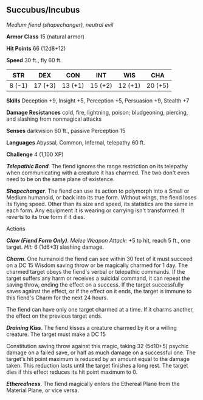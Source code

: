 ** Succubus/Incubus
:PROPERTIES:
:CUSTOM_ID: succubusincubus
:END:
/Medium fiend (shapechanger), neutral evil/

*Armor Class* 15 (natural armor)

*Hit Points* 66 (12d8+12)

*Speed* 30 ft., fly 60 ft.

| STR    | DEX     | CON     | INT     | WIS     | CHA     |
|--------+---------+---------+---------+---------+---------|
| 8 (-1) | 17 (+3) | 13 (+1) | 15 (+2) | 12 (+1) | 20 (+5) |

*Skills* Deception +9, Insight +5, Perception +5, Persuasion +9, Stealth
+7

*Damage Resistances* cold, fire, lightning, poison; bludgeoning,
piercing, and slashing from nonmagical attacks

*Senses* darkvision 60 ft., passive Perception 15

*Languages* Abyssal, Common, Infernal, telepathy 60 ft.

*Challenge* 4 (1,100 XP)

*/Telepathic Bond/*. The fiend ignores the range restriction on its
telepathy when communicating with a creature it has charmed. The two
don't even need to be on the same plane of existence.

*/Shapechanger/*. The fiend can use its action to polymorph into a Small
or Medium humanoid, or back into its true form. Without wings, the fiend
loses its flying speed. Other than its size and speed, its statistics
are the same in each form. Any equipment it is wearing or carrying isn't
transformed. It reverts to its true form if it dies.

****** Actions
:PROPERTIES:
:CUSTOM_ID: actions
:END:
*/Claw (Fiend Form Only)/*. /Melee Weapon Attack:/ +5 to hit, reach 5
ft., one target. /Hit:/ 6 (1d6+3) slashing damage.

*/Charm/*. One humanoid the fiend can see within 30 feet of it must
succeed on a DC 15 Wisdom saving throw or be magically charmed for 1
day. The charmed target obeys the fiend's verbal or telepathic commands.
If the target suffers any harm or receives a suicidal command, it can
repeat the saving throw, ending the effect on a success. If the target
successfully saves against the effect, or if the effect on it ends, the
target is immune to this fiend's Charm for the next 24 hours.

The fiend can have only one target charmed at a time. If it charms
another, the effect on the previous target ends.

*/Draining Kiss/*. The fiend kisses a creature charmed by it or a
willing creature. The target must make a DC 15

Constitution saving throw against this magic, taking 32 (5d10+5) psychic
damage on a failed save, or half as much damage on a successful one. The
target's hit point maximum is reduced by an amount equal to the damage
taken. This reduction lasts until the target finishes a long rest. The
target dies if this effect reduces its hit point maximum to 0.

*/Etherealness/*. The fiend magically enters the Ethereal Plane from the
Material Plane, or vice versa.
